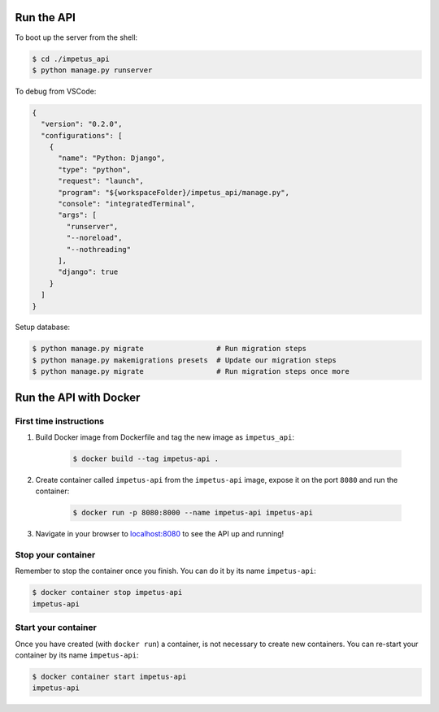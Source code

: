 Run the API
===========

To boot up the server from the shell:

.. code-block :: bash

  $ cd ./impetus_api
  $ python manage.py runserver

To debug from VSCode:

.. code-block :: json

  {
    "version": "0.2.0",
    "configurations": [
      {
        "name": "Python: Django",
        "type": "python",
        "request": "launch",
        "program": "${workspaceFolder}/impetus_api/manage.py",
        "console": "integratedTerminal",
        "args": [
          "runserver",
          "--noreload",
          "--nothreading"
        ],
        "django": true
      }
    ]
  }


Setup database:

.. code-block :: bash

  $ python manage.py migrate                 # Run migration steps
  $ python manage.py makemigrations presets  # Update our migration steps
  $ python manage.py migrate                 # Run migration steps once more


Run the API with Docker
=======================

First time instructions
-----------------------

1. Build Docker image from Dockerfile and tag the new image as ``impetus_api``:

    .. code-block :: bash

      $ docker build --tag impetus-api .

2. Create container called ``impetus-api`` from the ``impetus-api`` image, expose it on the port ``8080`` and run the container:

    .. code-block :: bash

      $ docker run -p 8080:8000 --name impetus-api impetus-api

3. Navigate in your browser to localhost:8080_ to see the API up and running!

.. _localhost:8080: http://localhost:8080


Stop your container
-------------------

Remember to stop the container once you finish. You can do it by its name ``impetus-api``:

.. code-block :: bash

  $ docker container stop impetus-api
  impetus-api


Start your container
--------------------

Once you have created (with ``docker run``) a container, is not necessary to create new containers. You can re-start your container by its name ``impetus-api``:

.. code-block :: bash

  $ docker container start impetus-api
  impetus-api
